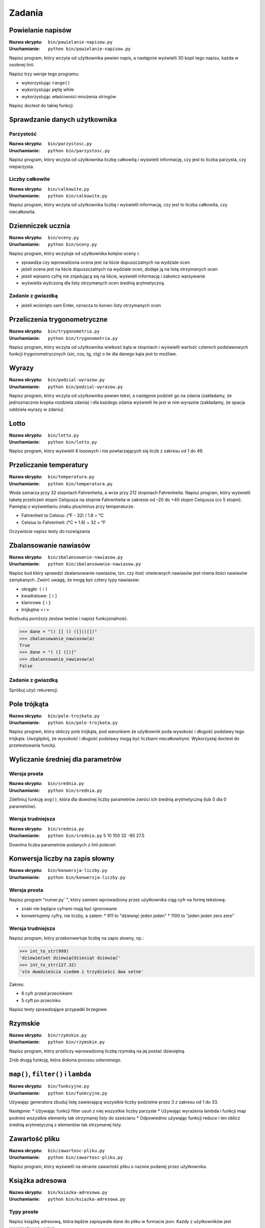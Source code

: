 *******
Zadania
*******

Powielanie napisów
==================

:Nazwa skryptu: ``bin/powielanie-napisow.py``
:Uruchamianie: ``python bin/powielanie-napisow.py``

Napisz program, który wczyta od użytkownika pewien napis, a następnie wyświetli 30 kopii tego napisu, każda w osobnej linii.

Napisz trzy wersje tego programu:

* wykorzystując ``range()``
* wykorzystując pętlę while
* wykorzystując właściwości mnożenia stringów


Napisz doctest do takiej funkcji.


Sprawdzanie danych użytkownika
==============================

Parzystość
----------

:Nazwa skryptu: ``bin/parzystosc.py``
:Uruchamianie: ``python bin/parzystosc.py``

Napisz program, który wczyta od użytkownika liczbę całkowitą i wyświetli informację, czy jest to liczba parzysta, czy nieparzysta.

Liczby całkowite
----------------

:Nazwa skryptu: ``bin/calkowite.py``
:Uruchamianie: ``python bin/calkowite.py``

Napisz program, który wczyta od użytkownika liczbę i wyświetli informację, czy jest to liczba całkowita, czy niecałkowita.


Dzienniczek ucznia
==================

:Nazwa skryptu: ``bin/oceny.py``
:Uruchamianie: ``python bin/oceny.py``

Napisz program, który wczytuje od użytkownika kolejne oceny i:

* sprawdza czy wprowadzona ocena jest na liście dopuszczalnych na wydziale ocen
* jeżeli ocena jest na liście dopuszczalnych na wydziale ocen, dodaje ją na listę otrzymanych ocen
* jeżeli wpisano cyfrę nie znjadującą się na liście, wyświetl informację i zakończ wpisywanie
* wyświetla wyliczoną dla listy otrzymanych ocen średnią arytmetyczną.

Zadanie z gwiazdką
------------------

* jeżeli wciśnięto sam Enter, oznacza to koniec listy otrzymanych ocen

Przeliczenia trygonometryczne
=============================

:Nazwa skryptu: ``bin/trygonometria.py``
:Uruchamianie: ``python bin/trygonometria.py``

Napisz program, który wczyta od użytkownika wielkość kąta w stopniach i wyświetli wartość czterech podstawowych funkcji trygonometrycznych (sin, cos, tg, ctg) o ile dla danego kąta jest to możliwe.


Wyrazy
======

:Nazwa skryptu: ``bin/podzial-wyrazow.py``
:Uruchamianie: ``python bin/podzial-wyrazow.py``

Napisz program, który wczyta od użytkownika pewien tekst, a następnie podzieli go na zdania (zakładamy, że jednoznacznie kropka rozdziela zdania) i dla każdego zdania wyświetli ile jest w nim wyrazów (zakładamy, że spacja oddziela wyrazy w zdaniu).


Lotto
=====

:Nazwa skryptu: ``bin/lotto.py``
:Uruchamianie: ``python bin/lotto.py``

Napisz program, który wyświetli 6 losowych i nie powtarzających się liczb z zakresu od 1 do 49.


Przeliczanie temperatury
========================

:Nazwa skryptu: ``bin/temperatura.py``
:Uruchamianie: ``python bin/temperatura.py``

Woda zamarza przy 32 stopniach Fahrenheita, a wrze przy 212 stopniach Fahrenheita. Napisz program, który wyświetli tabelę przeliczeń stopni Celsjusza na stopnie Fahrenheita w zakresie od –20 do +40 stopni Celsjusza (co 5 stopni). Pamiętaj o wyświetlaniu znaku plus/minus przy temperaturze.

* Fahrenheit to Celsius: (°F - 32) / 1.8 = °C
* Celsius to Fahrenheit: (°C * 1.8) + 32 = °F

Oczywiście napisz testy do rozwiązania


Zbalansowanie nawiasów
======================

:Nazwa skryptu: ``bin/zbalansowanie-nawiasow.py``
:Uruchamianie: ``python bin/zbalansowanie-nawiasow.py``

Napisz kod który sprawdzi zbalansowanie nawiasów, tzn. czy ilość otwieranych nawiasów jest równa ilości nawiasów zamykanych. Zwórć uwagę, że mogą być cztery typy nawiasów:

* okrągłe: ``(`` i ``)``
* kwadratowe: ``[`` i ``]``
* klamrowe ``{`` i ``}``
* trójkątne ``<`` i ``>``

Rozbuduj poniższy zestaw testów i napisz funkcjonalność.

.. code:: python

    >>> dane = "() [] () ([]()[])"
    >>> zbalansowanie_nawiasow(a)
    True
    >>> dane = "( (] ([)]"
    >>> zbalansowanie_nawiasow(a)
    False

Zadanie z gwiazdką
------------------

Spróbuj użyć rekurencji.


Pole trójkąta
=============

:Nazwa skryptu: ``bin/pole-trojkata.py``
:Uruchamianie: ``python bin/pole-trojkata.py``

Napisz program, który obliczy pole trójkąta, pod warunkiem że użytkownik poda wysokość i długość podstawy tego trójkąta. Uwzględnij, że wysokość i długość podstawy mogą być liczbami niecałkowitymi.
Wykorzystaj doctest do przetestowania funckji.


Wyliczanie średniej dla parametrów
==================================

Wersja prosta
-------------

:Nazwa skryptu: ``bin/srednia.py``
:Uruchamianie: ``python bin/srednia.py``

Zdefiniuj funkcję ``avg()``, która dla dowolnej liczby parametrów zwróci ich średnią arytmetyczną (lub 0 dla 0 parametrów).

Wersja trudniejsza
------------------

:Nazwa skryptu: ``bin/srednia.py``
:Uruchamianie: ``python bin/srednia.py`` 5 10 100 32 -90 27.5

Dowolna liczba parametrów podanych z linii poleceń


Konwersja liczby na zapis słowny
================================

:Nazwa skryptu: ``bin/konwersja-liczby.py``
:Uruchamianie: ``python bin/konwersja-liczby.py``

Wersja prosta
-------------

Napisz program "numer.py``", który zamieni wprowadzony przez użytkownika ciąg cyfr na formę tekstową:

* znaki nie będące cyframi mają być ignorowane
* konwertujemy cyfry, nie liczby, a zatem:
  * 911 to "dziewięć jeden jeden"
  * 1100 to "jeden jeden zero zero"

Wersja trudniejsza
------------------

Napisz program, który przekonwertuje liczbę na zapis słowny, np.:

.. code:: python

    >>> int_to_str(999)
    'dziewiećset dziewięćdziesiąt dziewięć'
    >>> int_to_str(127.32)
    'sto dwadzieścia siedem i trzydzieści dwa setne'

Zakres:

* 6 cyfr przed przecinkiem
* 5 cyft po przecinku

Napisz testy sprawdzające przypadki brzegowe.


Rzymskie
========

:Nazwa skryptu: ``bin/rzymskie.py``
:Uruchamianie: ``python bin/rzymskie.py``

Napisz program, który przeliczy wprowadzoną liczbę rzymską na jej postać dziesiętną.

Zrób drugą funkcję, która dokona procesu odwrotnego.

``map()``, ``filter()`` i ``lambda``
====================================

:Nazwa skryptu: ``bin/funkcyjne.py``
:Uruchamianie: ``python bin/funkcyjne.py``

Używając generatora zbuduj listę zawierającą wszystkie liczby podzielne przez 3 z zakresu od 1 do 33.

Następnie:
* Używając funkcji filter usuń z niej wszystkie liczby parzyste
* Używając wyrażenia lambda i funkcji map podnieś wszystkie elementy tak otrzymanej listy do sześcianu
* Odpowiednio używając funkcji reduce i len oblicz średnią arytmetyczną z elementów tak otrzymanej listy.


Zawartość pliku
===============

:Nazwa skryptu: ``bin/zawartosc-pliku.py``
:Uruchamianie: ``python bin/zawartosc-pliku.py``

Napisz program, który wyświetli na ekranie zawartość pliku o nazwie podanej przez użytkownika.


Książka adresowa
================

:Nazwa skryptu: ``bin/ksiazka-adresowa.py``
:Uruchamianie: ``python bin/ksiazka-adresowa.py``

Typy proste
-----------

Napisz książkę adresową, która będzie zapisywała dane do pliku w formacie json.
Każdy z użytkowników jest reprezentowany przez:

* imię
* nazwisko
* telefon
* adres

 * ulica
 * miasto
 * kod_pocztowy
 * wojewodztwo
 * panstwo

Wszystkie dane w książce muszą być reprezentowane przez typy proste.

CSV
---

Bardzo często wykorzystywanym typem pliku jest CSV, czyli wartości oddzielone przecinkami. Zamień format pliku na ten typ. Zrób tak, aby dane trafiły do odpowiednich kolumn nawet po przesortowaniu.

Klasy
-----

Zmodyfikuj program aby wykorzystywał klasy do reprezentowania wpisów w książce.
Które podejście jest lepsze?

Baza danych
-----------

Teraz wykorzystaj plik bazy danych sqlite aby trzymać informacje w tabeli.
Które podejście jest lepsze?

Django
------

Wykorzystaj Django do stworzenia takiego modelu i wygeneruj panel administracyjny.
Trudne?

Disclaimer
==========

Część zadań pochodzi z http://astronomia.zagan.pl/pliki/python/Podrecznik_Pythona.pdf
